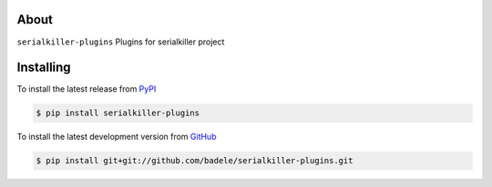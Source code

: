 .. image:: https://travis-ci.org/badele/serialkiller-plugins.png?branch=master
   :target: https://travis-ci.org/badele/serialkiller-plugins

.. image:: https://coveralls.io/repos/badele/serialkiller-plugins/badge.png
   :target: https://coveralls.io/r/badele/serialkiller-plugins

.. disableimage:: https://pypip.in/v/serialkiller-plugins/badge.png
   :target: https://crate.io/packages/serialkiller-plugins/

.. disableimage:: https://pypip.in/d/serialkiller-plugins/badge.png
   :target: https://crate.io/packages/serialkiller-plugins/



About
=====

``serialkiller-plugins`` Plugins for serialkiller project


Installing
==========

To install the latest release from `PyPI <http://pypi.python.org/pypi/serialkiller-plugins>`_

.. code-block:: console

    $ pip install serialkiller-plugins

To install the latest development version from `GitHub <https://github.com/badele/serialkiller-plugins>`_

.. code-block:: console

    $ pip install git+git://github.com/badele/serialkiller-plugins.git
